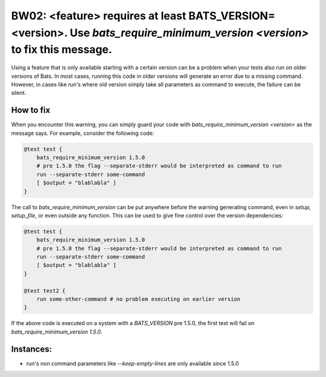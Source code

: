BW02: <feature> requires at least BATS_VERSION=<version>. Use `bats_require_minimum_version <version>` to fix this message.
===========================================================================================================================

Using a feature that is only available starting with a certain version can be a problem when your tests also run on older versions of Bats.
In most cases, running this code in older versions will generate an error due to a missing command.
However, in cases like `run`'s where old version simply take all parameters as command to execute, the failure can be silent.

How to fix
----------

When you encounter this warning, you can simply guard your code with `bats_require_minimum_version <version>` as the message says.
For example, consider the following code:

.. code-block:: bash

    @test test {
        bats_require_minimum_version 1.5.0
        # pre 1.5.0 the flag --separate-stderr would be interpreted as command to run
        run --separate-stderr some-command 
        [ $output = "blablabla" ]
    }


The call to `bats_require_minimum_version` can be put anywhere before the warning generating command, even in `setup`, `setup_file`, or even outside any function.
This can be used to give fine control over the version dependencies:

.. code-block:: bash

    @test test {
        bats_require_minimum_version 1.5.0
        # pre 1.5.0 the flag --separate-stderr would be interpreted as command to run
        run --separate-stderr some-command 
        [ $output = "blablabla" ]
    }

    @test test2 {
        run some-other-command # no problem executing on earlier version
    }


If the above code is executed on a system with a `BATS_VERSION` pre 1.5.0, the first test will fail on `bats_require_minimum_version 1.5.0`.

Instances:
----------

- run's non command parameters like `--keep-empty-lines` are only available since 1.5.0